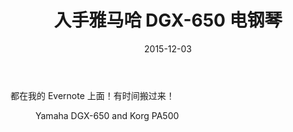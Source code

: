 #+TITLE: 入手雅马哈 DGX-650 电钢琴
#+DATE: 2015-12-03

都在我的 Evernote 上面！有时间搬过来！

#+CAPTION: Yamaha DGX-650 and Korg PA500
#+ATTR_HTML: :class half-left-float
[[./imgs/2015-12-buy-yamaha-dgx-650_20160210185153.png]] 



